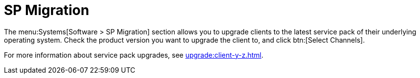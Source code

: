 [[sd-sp-migration]]
= SP Migration

The menu:Systems[Software > SP Migration] section allows you to upgrade
clients to the latest service pack of their underlying operating system.
Check the product version you want to upgrade the client to, and click
btn:[Select Channels].

For more information about service pack upgrades, see
xref:upgrade:client-y-z.adoc[].


